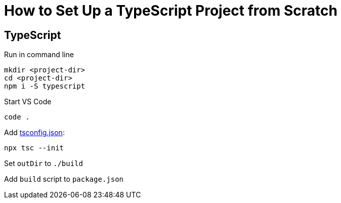 = How to Set Up a TypeScript Project from Scratch

== TypeScript

Run in command line
```
mkdir <project-dir>
cd <project-dir>
npm i -S typescript
```

Start VS Code

```
code .
```

Add https://www.typescriptlang.org/tsconfig[tsconfig.json]:

```
npx tsc --init
```

Set `outDir` to `./build`

Add `build` script to `package.json`
